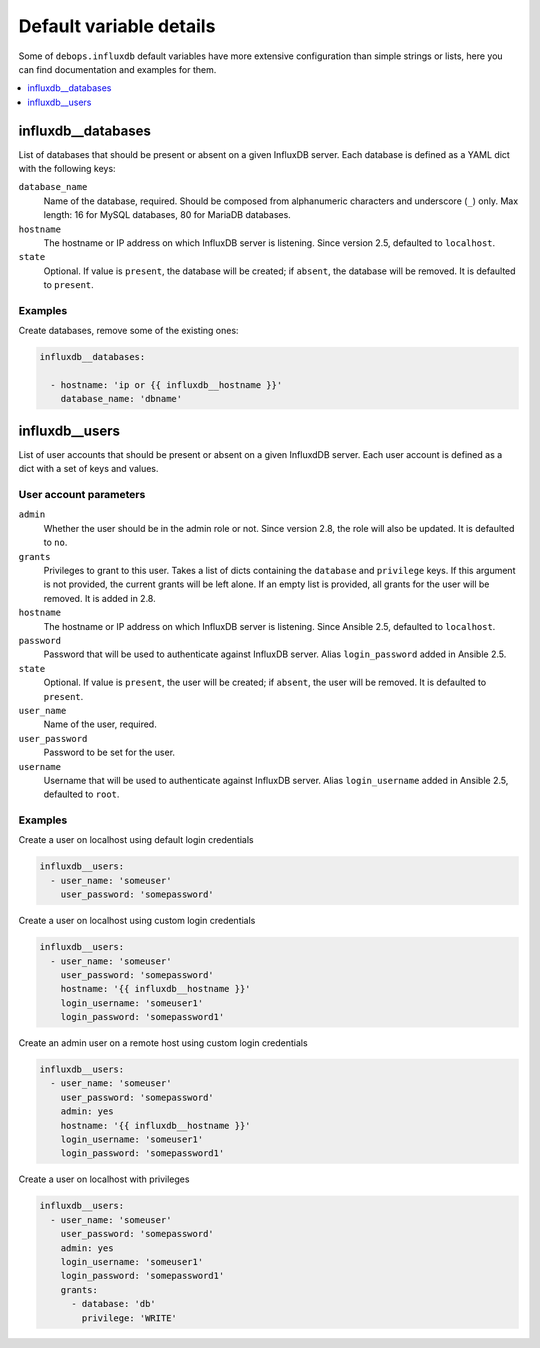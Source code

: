 Default variable details
========================

Some of ``debops.influxdb`` default variables have more extensive configuration
than simple strings or lists, here you can find documentation and examples for
them.

.. contents::
   :local:
   :depth: 1

.. _influxdb_database:

influxdb__databases
-------------------

List of databases that should be present or absent on a given InfluxDB server.
Each database is defined as a YAML dict with the following keys:

``database_name``
  Name of the database, required. Should be composed from alphanumeric
  characters and underscore (``_``) only. Max length: 16 for MySQL databases,
  80 for MariaDB databases.

``hostname``
  The hostname or IP address on which InfluxDB server is listening. Since version 2.5, defaulted to ``localhost``.

``state``
  Optional. If value is ``present``, the database will be created; if ``absent``,
  the database will be removed. It is defaulted to ``present``.

Examples
~~~~~~~~

Create databases, remove some of the existing ones:

.. code-block:: yaml

   influxdb__databases:

     - hostname: 'ip or {{ influxdb__hostname }}'
       database_name: 'dbname'


.. _influxdb_user:

influxdb__users
---------------

List of user accounts that should be present or absent on a given InfluxdDB
server. Each user account is defined as a dict with a set of keys and values.

User account parameters
~~~~~~~~~~~~~~~~~~~~~~~

``admin``
  Whether the user should be in the admin role or not. Since version 2.8, the role will also be updated. It is defaulted to ``no``.

``grants``
  Privileges to grant to this user. Takes a list of dicts containing the ``database`` and ``privilege`` keys.
  If this argument is not provided, the current grants will be left alone. If an empty list is provided, all grants for the user will be removed. It is added in 2.8.

``hostname``
  The hostname or IP address on which InfluxDB server is listening.
  Since Ansible 2.5, defaulted to ``localhost``.

``password``
  Password that will be used to authenticate against InfluxDB server.
  Alias ``login_password`` added in Ansible 2.5.

``state``
  Optional. If value is ``present``, the user will be created; if ``absent``,
  the user will be removed. It is defaulted to ``present``.

``user_name``
  Name of the user, required.

``user_password``
  Password to be set for the user.

``username``
  Username that will be used to authenticate against InfluxDB server.
  Alias ``login_username`` added in Ansible 2.5, defaulted to ``root``.

Examples
~~~~~~~~

Create a user on localhost using default login credentials

.. code-block:: yaml

   influxdb__users:
     - user_name: 'someuser'
       user_password: 'somepassword'

Create a user on localhost using custom login credentials

.. code-block:: yaml

   influxdb__users:
     - user_name: 'someuser'
       user_password: 'somepassword'
       hostname: '{{ influxdb__hostname }}'
       login_username: 'someuser1'
       login_password: 'somepassword1'

Create an admin user on a remote host using custom login credentials

.. code-block:: yaml

   influxdb__users:
     - user_name: 'someuser'
       user_password: 'somepassword'
       admin: yes
       hostname: '{{ influxdb__hostname }}'
       login_username: 'someuser1'
       login_password: 'somepassword1'

Create a user on localhost with privileges

.. code-block:: yaml

   influxdb__users:
     - user_name: 'someuser'
       user_password: 'somepassword'
       admin: yes
       login_username: 'someuser1'
       login_password: 'somepassword1'
       grants:
         - database: 'db'
           privilege: 'WRITE'

